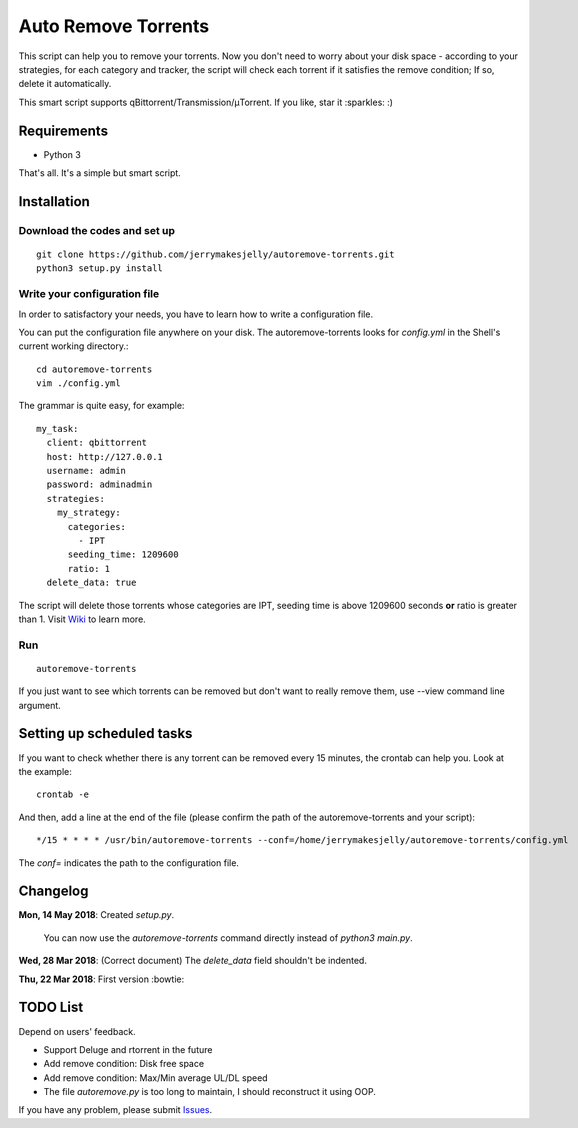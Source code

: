 ﻿Auto Remove Torrents
======================

.. image:: https://api.codacy.com/project/badge/Grade/b2d4a371eb964a309af7fc8740769cb7
   :alt: Codacy Badge
   :target: https://app.codacy.com/app/jerrymakesjelly/autoremove-torrents?utm_source=github.com&utm_medium=referral&utm_content=jerrymakesjelly/autoremove-torrents&utm_campaign=badger
|TravisCI| |MIT|

This script can help you to remove your torrents. Now you don't need to worry about your disk space - according to your strategies, for each category and tracker, the script will check each torrent if it satisfies the remove condition; If so, delete it automatically.

This smart script supports qBittorrent/Transmission/μTorrent. If you like, star it :sparkles: :)

.. |TravisCI| image:: https://www.travis-ci.org/jerrymakesjelly/autoremove-torrents.svg?branch=master
   :target: https://www.travis-ci.org/jerrymakesjelly/autoremove-torrents
.. |MIT| image:: https://img.shields.io/badge/license-MIT-blue.svg
   :target: https://github.com/jerrymakesjelly/autoremove-torrents/blob/master/LICENSE

Requirements
-------------
* Python 3

That's all. It's a simple but smart script.


Installation
-------------
Download the codes and set up
+++++++++++++++++++
::

    git clone https://github.com/jerrymakesjelly/autoremove-torrents.git
    python3 setup.py install


Write your configuration file
++++++++++++++++++++++++++++++
In order to satisfactory your needs, you have to learn how to write a configuration file. 

You can put the configuration file anywhere on your disk. The autoremove-torrents looks for *config.yml* in the Shell's current working directory.::

    cd autoremove-torrents
    vim ./config.yml


The grammar is quite easy, for example::

    my_task:
      client: qbittorrent
      host: http://127.0.0.1
      username: admin
      password: adminadmin
      strategies:
        my_strategy:
          categories:
            - IPT
          seeding_time: 1209600
          ratio: 1
      delete_data: true


The script will delete those torrents whose categories are IPT, seeding time is above 1209600 seconds **or** ratio is greater than 1. Visit `Wiki`_ to learn more.

.. _Wiki: https://github.com/jerrymakesjelly/autoremove-torrents/wiki

Run
++++
::

    autoremove-torrents

If you just want to see which torrents can be removed but don't want to really remove them, use --view command line argument.


Setting up scheduled tasks
-----------------------------
If you want to check whether there is any torrent can be removed every 15 minutes, the crontab can help you. Look at the example::

    crontab -e

And then, add a line at the end of the file (please confirm the path of the autoremove-torrents and your script)::

*/15 * * * * /usr/bin/autoremove-torrents --conf=/home/jerrymakesjelly/autoremove-torrents/config.yml

The *conf=* indicates the path to the configuration file.


Changelog
----------
**Mon, 14 May 2018**: Created *setup.py*.

    You can now use the *autoremove-torrents* command directly instead of *python3 main.py*.

**Wed, 28 Mar 2018**: (Correct document) The *delete_data* field shouldn't be indented.

**Thu, 22 Mar 2018**: First version :bowtie:

TODO List
-----------
Depend on users' feedback.

* Support Deluge and rtorrent in the future

* Add remove condition: Disk free space

* Add remove condition: Max/Min average UL/DL speed

* The file *autoremove.py* is too long to maintain, I should reconstruct it using OOP.

If you have any problem, please submit `Issues`_.

.. _Issues: https://github.com/jerrymakesjelly/autoremove-torrents/issues